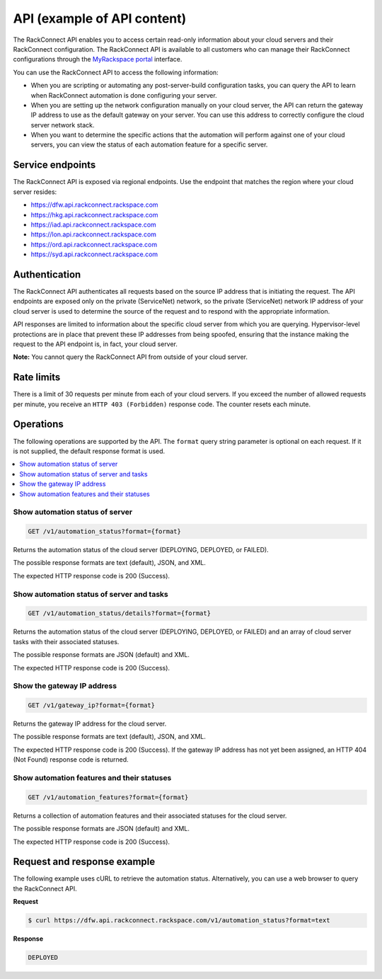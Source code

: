 .. _api-example-2-ug:

============================
API (example of API content)
============================

The RackConnect API enables you to access certain read-only information about
your cloud servers and their RackConnect configuration. The RackConnect API
is available to all customers who can manage their RackConnect configurations
through the `MyRackspace portal <https://my.rackspace.com/>`_ interface.

You can use the RackConnect API to access the following information:

- When you are scripting or automating any post-server-build configuration
  tasks, you can query the API to learn when RackConnect automation is done
  configuring your server.

- When you are setting up the network configuration manually on your cloud
  server, the API can return the gateway IP address to use as the default
  gateway on your server. You can use this address to correctly configure the
  cloud server network stack.

- When you want to determine the specific actions that the automation will
  perform against one of your cloud servers, you can view the status of each
  automation feature for a specific server.

Service endpoints
~~~~~~~~~~~~~~~~~

The RackConnect API is exposed via regional endpoints. Use the endpoint
that matches the region where your cloud server resides:

-   https://dfw.api.rackconnect.rackspace.com
-   https://hkg.api.rackconnect.rackspace.com
-   https://iad.api.rackconnect.rackspace.com
-   https://lon.api.rackconnect.rackspace.com
-   https://ord.api.rackconnect.rackspace.com
-   https://syd.api.rackconnect.rackspace.com

Authentication
~~~~~~~~~~~~~~

The RackConnect API authenticates all requests based on the source IP
address that is initiating the request. The API endpoints are exposed
only on the private (ServiceNet) network, so the private (ServiceNet)
network IP address of your cloud server is used to determine the source
of the request and to respond with the appropriate information.

API responses are limited to information about the specific cloud server from
which you are querying. Hypervisor-level protections are in place that prevent
these IP addresses from being spoofed, ensuring that the instance making the
request to the API endpoint is, in fact, your cloud server.

**Note:** You cannot query the RackConnect API from outside of your cloud
server.

Rate limits
~~~~~~~~~~~

There is a limit of 30 requests per minute from each of your cloud servers. If
you exceed the number of allowed requests per minute, you receive an
``HTTP 403 (Forbidden)`` response code. The counter resets each minute.

Operations
~~~~~~~~~~

The following operations are supported by the API. The ``format`` query
string parameter is optional on each request. If it is not supplied, the
default response format is used.

.. contents::
   :depth: 1
   :local:
   :backlinks: none

Show automation status of server
--------------------------------

.. code::

    GET /v1/automation_status?format={format}

Returns the automation status of the cloud server (DEPLOYING, DEPLOYED, or
FAILED).

The possible response formats are text (default), JSON, and XML.

The expected HTTP response code is 200 (Success).

Show automation status of server and tasks
------------------------------------------

.. code::

    GET /v1/automation_status/details?format={format}

Returns the automation status of the cloud server (DEPLOYING, DEPLOYED, or
FAILED) and an array of cloud server tasks with their associated statuses.

The possible response formats are JSON (default) and XML.

The expected HTTP response code is 200 (Success).

Show the gateway IP address
---------------------------

.. code::

    GET /v1/gateway_ip?format={format}

Returns the gateway IP address for the cloud server.

The possible response formats are text (default), JSON, and XML.

The expected HTTP response code is 200 (Success). If the gateway IP address
has not yet been assigned, an HTTP 404 (Not Found) response code is returned.

Show automation features and their statuses
-------------------------------------------

.. code::

    GET /v1/automation_features?format={format}

Returns a collection of automation features and their associated statuses for
the cloud server.

The possible response formats are JSON (default) and XML.

The expected HTTP response code is 200 (Success).

Request and response example
~~~~~~~~~~~~~~~~~~~~~~~~~~~~

The following example uses cURL to retrieve the automation status.
Alternatively, you can use a web browser to query the RackConnect API.

**Request**

.. code::

    $ curl https://dfw.api.rackconnect.rackspace.com/v1/automation_status?format=text

**Response**

.. code::

    DEPLOYED
